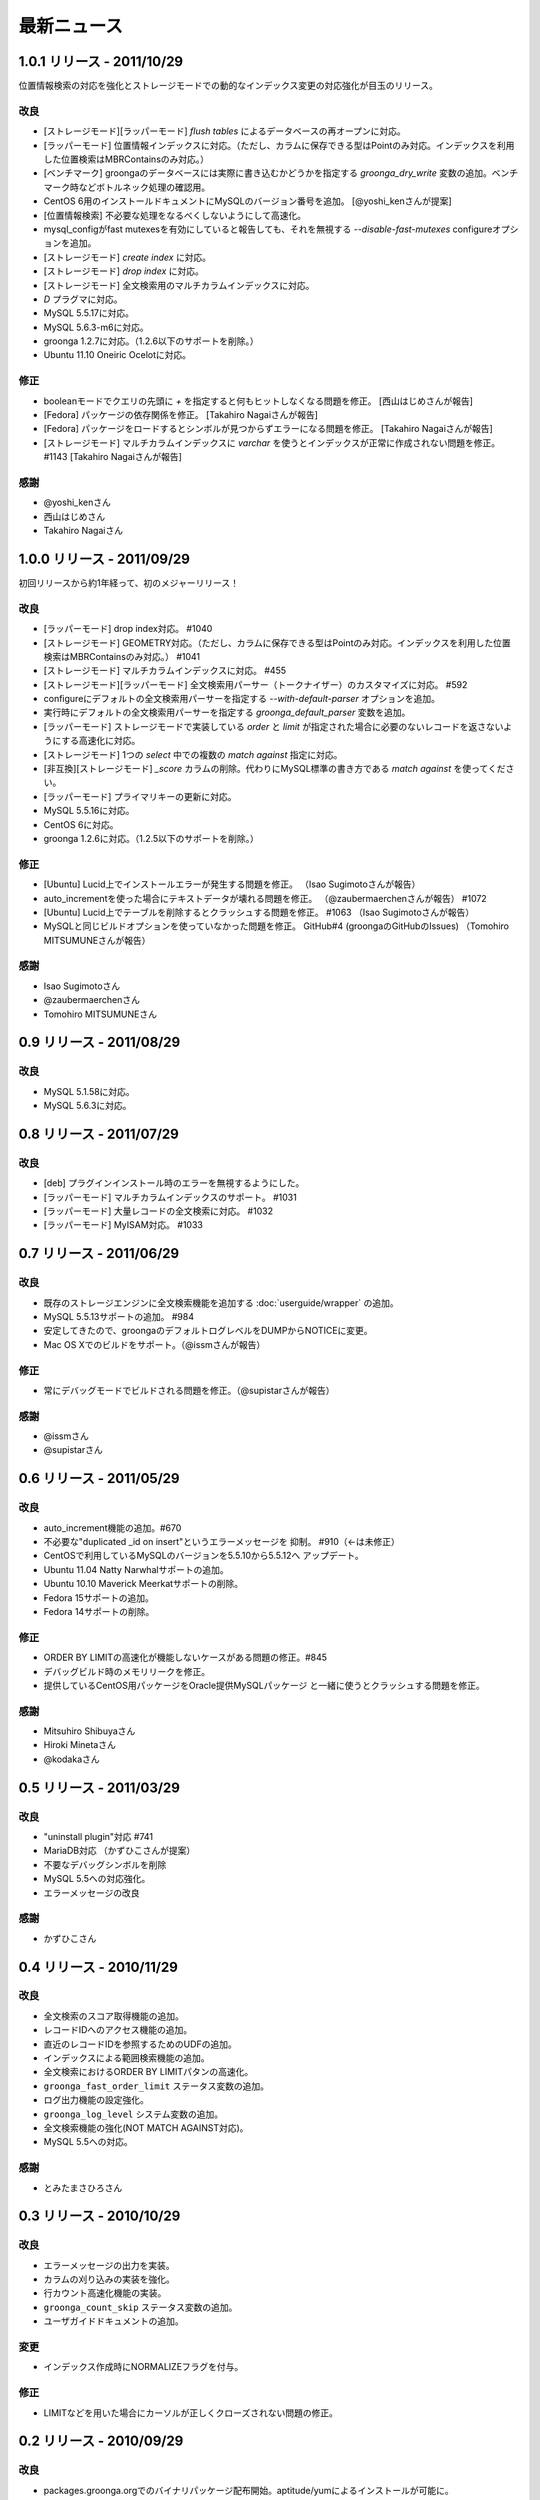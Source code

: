 .. highlightlang:: none

最新ニュース
============

.. _release-1-0-1:

1.0.1 リリース - 2011/10/29
---------------------------

位置情報検索の対応を強化とストレージモードでの動的なインデックス変更の対応強化が目玉のリリース。

改良
++++

* [ストレージモード][ラッパーモード] `flush tables` によるデータベースの再オープンに対応。
* [ラッパーモード] 位置情報インデックスに対応。（ただし、カラムに保存できる型はPointのみ対応。インデックスを利用した位置検索はMBRContainsのみ対応。）
* [ベンチマーク] groongaのデータベースには実際に書き込むかどうかを指定する `groonga_dry_write` 変数の追加。ベンチマーク時などボトルネック処理の確認用。
* CentOS 6用のインストールドキュメントにMySQLのバージョン番号を追加。 [@yoshi_kenさんが提案]
* [位置情報検索] 不必要な処理をなるべくしないようにして高速化。
* mysql_configがfast mutexesを有効にしていると報告しても、それを無視する `--disable-fast-mutexes` configureオプションを追加。
* [ストレージモード] `create index` に対応。
* [ストレージモード] `drop index` に対応。
* [ストレージモード] 全文検索用のマルチカラムインデックスに対応。
* `D` プラグマに対応。
* MySQL 5.5.17に対応。
* MySQL 5.6.3-m6に対応。
* groonga 1.2.7に対応。（1.2.6以下のサポートを削除。）
* Ubuntu 11.10 Oneiric Ocelotに対応。

修正
++++

* booleanモードでクエリの先頭に `+` を指定すると何もヒットしなくなる問題を修正。 [西山はじめさんが報告]
* [Fedora] パッケージの依存関係を修正。 [Takahiro Nagaiさんが報告]
* [Fedora] パッケージをロードするとシンボルが見つからずエラーになる問題を修正。 [Takahiro Nagaiさんが報告]
* [ストレージモード] マルチカラムインデックスに `varchar` を使うとインデックスが正常に作成されない問題を修正。 #1143 [Takahiro Nagaiさんが報告]

感謝
++++

* @yoshi_kenさん
* 西山はじめさん
* Takahiro Nagaiさん

.. _release-1-0-0:

1.0.0 リリース - 2011/09/29
---------------------------

初回リリースから約1年経って、初のメジャーリリース！

改良
++++

* [ラッパーモード] drop index対応。 #1040
* [ストレージモード] GEOMETRY対応。（ただし、カラムに保存できる型はPointのみ対応。インデックスを利用した位置検索はMBRContainsのみ対応。） #1041
* [ストレージモード] マルチカラムインデックスに対応。 #455
* [ストレージモード][ラッパーモード] 全文検索用パーサー（トークナイザー）のカスタマイズに対応。 #592
* configureにデフォルトの全文検索用パーサーを指定する `--with-default-parser` オプションを追加。
* 実行時にデフォルトの全文検索用パーサーを指定する `groonga_default_parser` 変数を追加。
* [ラッパーモード] ストレージモードで実装している `order` と `limit` が指定された場合に必要のないレコードを返さないようにする高速化に対応。
* [ストレージモード] 1つの `select` 中での複数の `match against` 指定に対応。
* [非互換][ストレージモード] `_score` カラムの削除。代わりにMySQL標準の書き方である `match against` を使ってください。
* [ラッパーモード] プライマリキーの更新に対応。
* MySQL 5.5.16に対応。
* CentOS 6に対応。
* groonga 1.2.6に対応。（1.2.5以下のサポートを削除。）

修正
++++

* [Ubuntu] Lucid上でインストールエラーが発生する問題を修正。 （Isao Sugimotoさんが報告）
* auto_incrementを使った場合にテキストデータが壊れる問題を修正。 （@zaubermaerchenさんが報告） #1072
* [Ubuntu] Lucid上でテーブルを削除するとクラッシュする問題を修正。 #1063 （Isao Sugimotoさんが報告）
* MySQLと同じビルドオプションを使っていなかった問題を修正。 GitHub#4 (groongaのGitHubのIssues) （Tomohiro MITSUMUNEさんが報告）

感謝
++++

* Isao Sugimotoさん
* @zaubermaerchenさん
* Tomohiro MITSUMUNEさん

.. _release-0-9:

0.9 リリース - 2011/08/29
-------------------------

改良
++++

* MySQL 5.1.58に対応。
* MySQL 5.6.3に対応。

.. _release-0-8:

0.8 リリース - 2011/07/29
-------------------------

改良
++++

* [deb] プラグインインストール時のエラーを無視するようにした。
* [ラッパーモード] マルチカラムインデックスのサポート。 #1031
* [ラッパーモード] 大量レコードの全文検索に対応。 #1032
* [ラッパーモード] MyISAM対応。 #1033

.. _release-0-7:

0.7 リリース - 2011/06/29
-------------------------

改良
++++

* 既存のストレージエンジンに全文検索機能を追加する :doc:`userguide/wrapper` の追加。
* MySQL 5.5.13サポートの追加。 #984
* 安定してきたので、groongaのデフォルトログレベルをDUMPからNOTICEに変更。
* Mac OS Xでのビルドをサポート。（@issmさんが報告）

修正
++++

* 常にデバッグモードでビルドされる問題を修正。（@supistarさんが報告）

感謝
++++

* @issmさん
* @supistarさん

.. _release-0-6:

0.6 リリース - 2011/05/29
-------------------------

改良
++++

* auto_increment機能の追加。#670
* 不必要な"duplicated _id on insert"というエラーメッセージを
  抑制。 #910（←は未修正）
* CentOSで利用しているMySQLのバージョンを5.5.10から5.5.12へ
  アップデート。
* Ubuntu 11.04 Natty Narwhalサポートの追加。
* Ubuntu 10.10 Maverick Meerkatサポートの削除。
* Fedora 15サポートの追加。
* Fedora 14サポートの削除。

修正
++++

* ORDER BY LIMITの高速化が機能しないケースがある問題の修正。#845
* デバッグビルド時のメモリリークを修正。
* 提供しているCentOS用パッケージをOracle提供MySQLパッケージ
  と一緒に使うとクラッシュする問題を修正。

感謝
++++

* Mitsuhiro Shibuyaさん
* Hiroki Minetaさん
* @kodakaさん

0.5 リリース - 2011/03/29
-------------------------

改良
++++

* "uninstall plugin"対応 #741
* MariaDB対応 （かずひこさんが提案）
* 不要なデバッグシンボルを削除
* MySQL 5.5への対応強化。
* エラーメッセージの改良

感謝
++++

* かずひこさん

0.4 リリース - 2010/11/29
-------------------------

改良
++++

* 全文検索のスコア取得機能の追加。
* レコードIDへのアクセス機能の追加。
* 直近のレコードIDを参照するためのUDFの追加。
* インデックスによる範囲検索機能の追加。
* 全文検索におけるORDER BY LIMITパタンの高速化。
* ``groonga_fast_order_limit`` ステータス変数の追加。
* ログ出力機能の設定強化。
* ``groonga_log_level`` システム変数の追加。
* 全文検索機能の強化(NOT MATCH AGAINST対応)。
* MySQL 5.5への対応。

感謝
++++

* とみたまさひろさん

0.3 リリース - 2010/10/29
-------------------------

改良
++++

* エラーメッセージの出力を実装。
* カラムの刈り込みの実装を強化。
* 行カウント高速化機能の実装。
* ``groonga_count_skip`` ステータス変数の追加。
* ユーザガイドドキュメントの追加。

変更
++++

* インデックス作成時にNORMALIZEフラグを付与。

修正
++++

* LIMITなどを用いた場合にカーソルが正しくクローズされない問題の修正。

0.2 リリース - 2010/09/29
-------------------------

改良
++++

* packages.groonga.orgでのバイナリパッケージ配布開始。aptitude/yumによるインストールが可能に。
* バイナリログの出力に対応。

変更
++++

* 共有ライブラリの名前を"libgroonga_storage_engine.so"から"ha_groonga.so"に変更。
* configureオプションの ``--with-mysql`` および ``--libdir`` を削除。
* configureオプションの ``--with-mysql-source`` および ``--with-mysql-config`` を追加。

修正
++++

* ヘッダファイルのincludeパスを修正。
* "SHOW CREATE TABLE"に出力されるENGINE名を修正。

感謝
++++

* とみたまさひろさん


0.1 リリース - 2010/08/19
-------------------------

初回テストリリース
